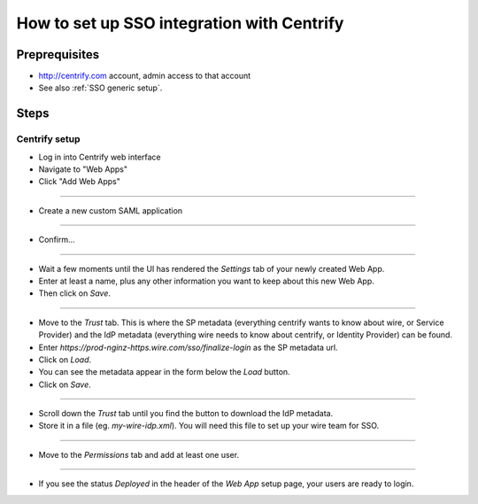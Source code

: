 How to set up SSO integration with Centrify
===========================================

Preprequisites
--------------

- http://centrify.com account, admin access to that account
- See also :ref:`SSO generic setup`.

Steps
-----

Centrify setup
^^^^^^^^^^^^^^

- Log in into Centrify web interface
- Navigate to "Web Apps"
- Click "Add Web Apps"

.. image:: 001.png

----

- Create a new custom SAML application

.. image:: 002.png

----

- Confirm...

.. image:: 003.png

----

- Wait a few moments until the UI has rendered the `Settings` tab of your newly created Web App.
- Enter at least a name, plus any other information you want to keep about this new Web App.
- Then click on `Save`.

.. image:: 004.png
.. image:: 005.png

----

- Move to the `Trust` tab.  This is where the SP metadata (everything centrify wants to know about wire, or Service Provider) and the IdP metadata (everything wire needs to know about centrify, or Identity Provider) can be found.
- Enter `https://prod-nginz-https.wire.com/sso/finalize-login` as the SP metadata url.
- Click on `Load`.
- You can see the metadata appear in the form below the `Load` button.
- Click on `Save`.

.. image:: 006.png

----

- Scroll down the `Trust` tab until you find the button to download the IdP metadata.
- Store it in a file (eg. `my-wire-idp.xml`).  You will need this file to set up your wire team for SSO.

.. image:: 007.png

----

- Move to the `Permissions` tab and add at least one user.

.. image:: 008.png
.. image:: 009.png
.. image:: 010.png

----

- If you see the status `Deployed` in the header of the `Web App` setup page, your users are ready to login.

.. image:: 011.png
